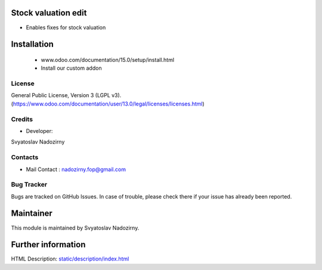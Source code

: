 Stock valuation edit
==================
* Enables fixes for stock valuation

Installation
============
    - www.odoo.com/documentation/15.0/setup/install.html
    - Install our custom addon

License
-------
General Public License, Version 3 (LGPL v3).
(https://www.odoo.com/documentation/user/13.0/legal/licenses/licenses.html)


Credits
-------
* Developer:
Svyatoslav Nadozirny

Contacts
--------
* Mail Contact : nadozirny.fop@gmail.com

Bug Tracker
-----------
Bugs are tracked on GitHub Issues. In case of trouble, please check there if your issue has already been reported.

Maintainer
==========
This module is maintained by Svyatoslav Nadozirny.

Further information
===================
HTML Description: `<static/description/index.html>`__
